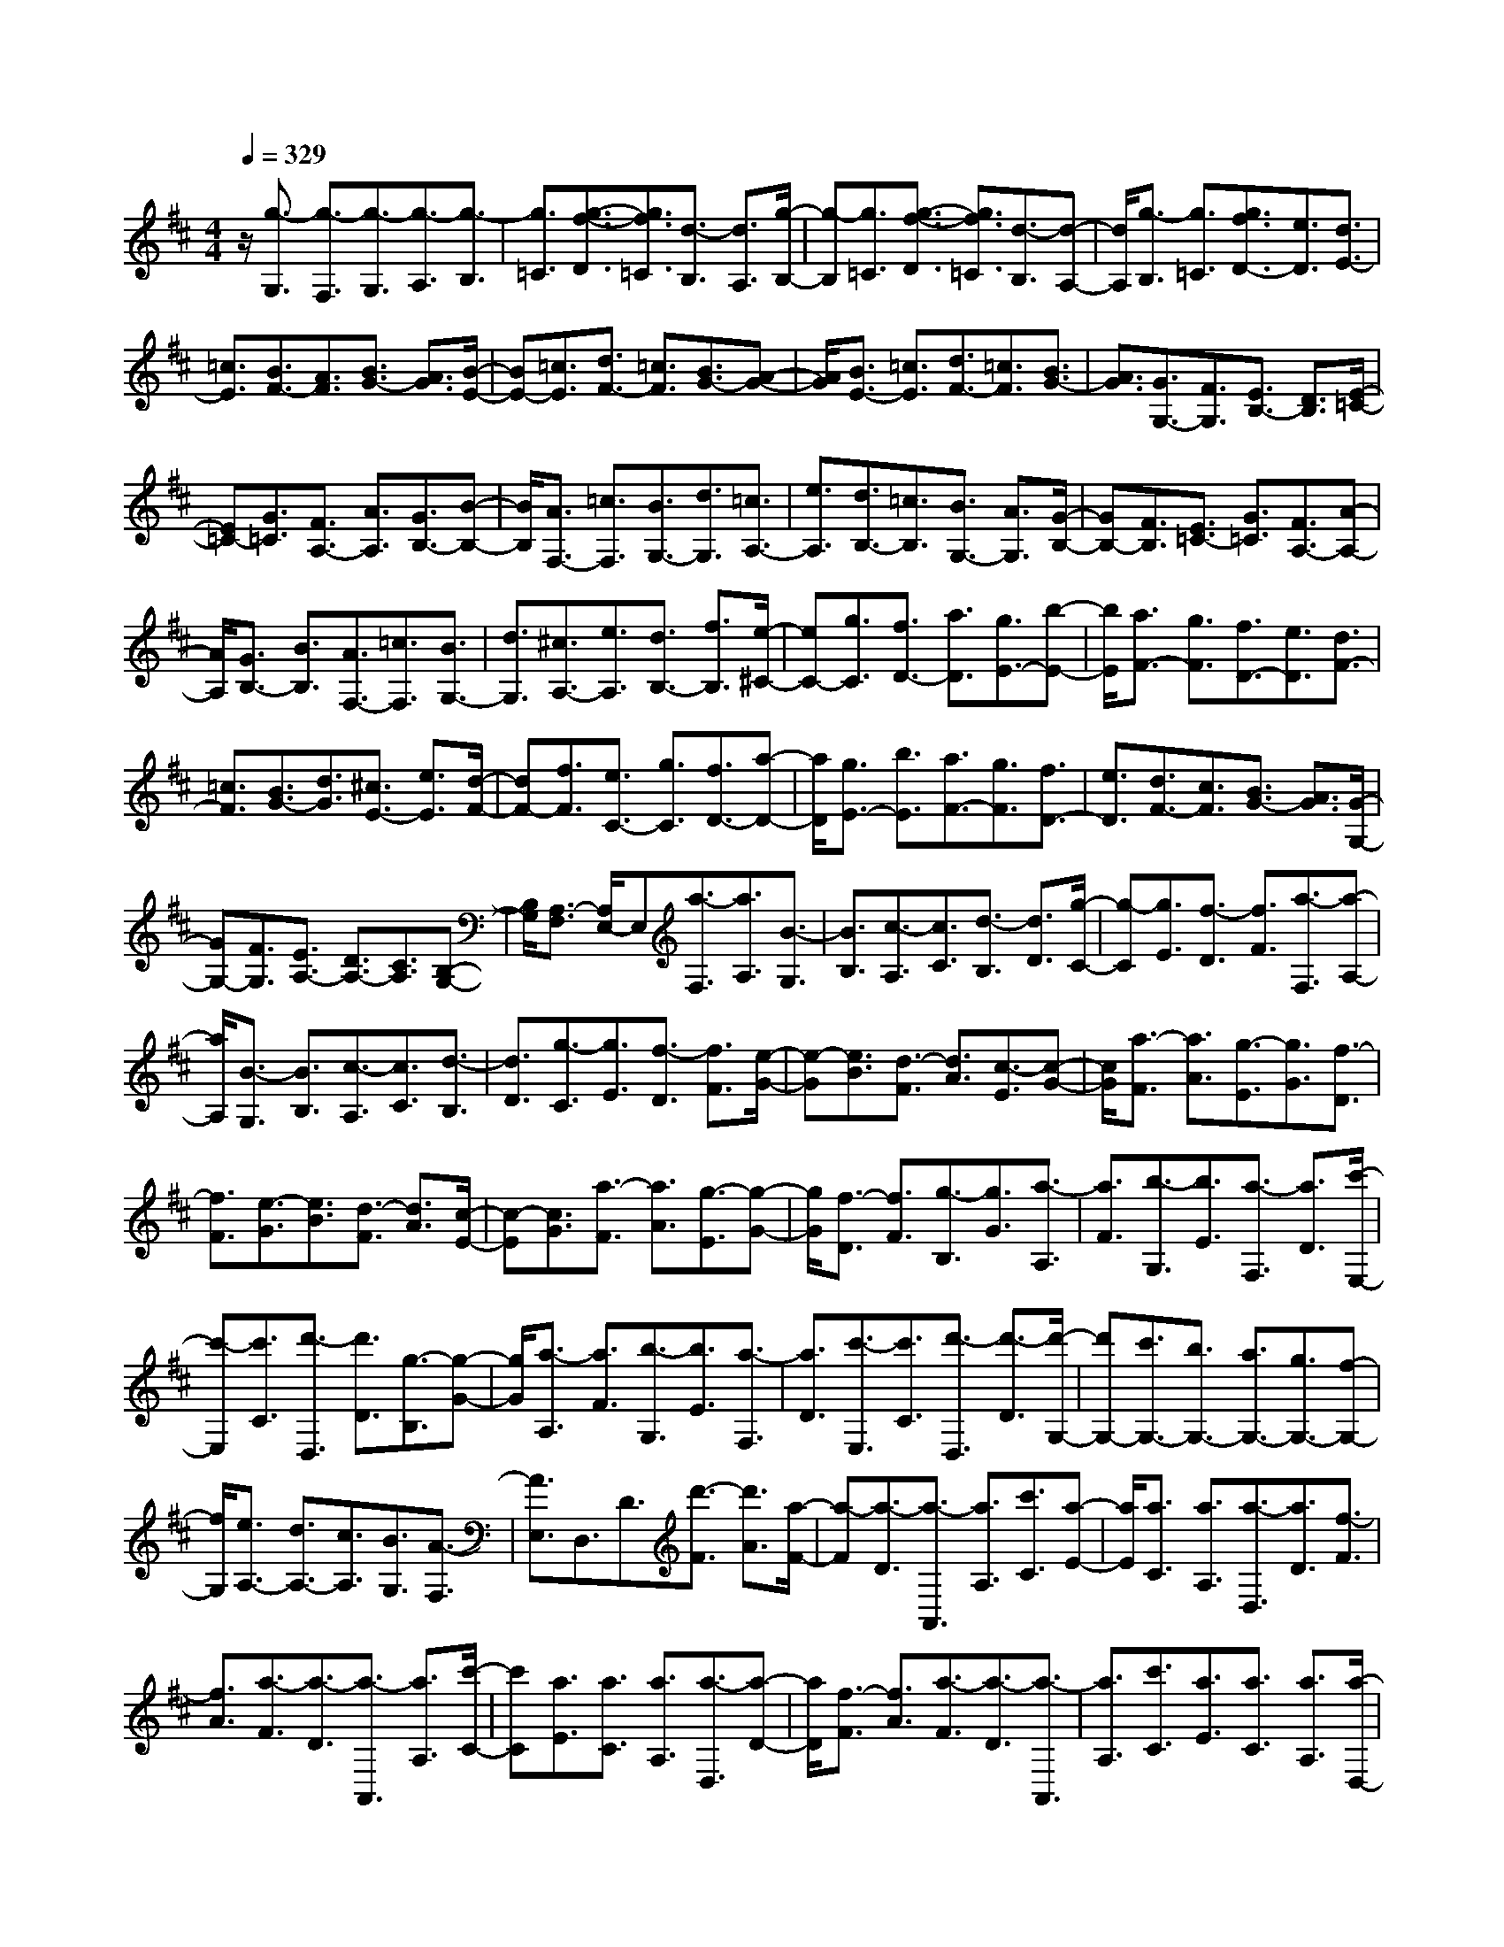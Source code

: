 % input file /home/ubuntu/MusicGeneratorQuin/training_data/scarlatti/K125.MID
X: 1
T: 
M: 4/4
L: 1/8
Q:1/4=329
% Last note suggests Lydian mode tune
K:D % 2 sharps
%(C) John Sankey 1998
%%MIDI program 6
%%MIDI program 6
%%MIDI program 6
%%MIDI program 6
%%MIDI program 6
%%MIDI program 6
%%MIDI program 6
%%MIDI program 6
%%MIDI program 6
%%MIDI program 6
%%MIDI program 6
%%MIDI program 6
z/2[g3/2-G,3/2] [g3/2-F,3/2][g3/2-G,3/2][g3/2-A,3/2][g3/2-B,3/2]|[g3/2=C3/2][g3/2-f3/2-D3/2][g3/2f3/2=C3/2][d3/2-B,3/2] [d3/2A,3/2][g/2-B,/2-]|[g-B,][g3/2=C3/2][g3/2-f3/2-D3/2] [g3/2f3/2=C3/2][d3/2-B,3/2][d-A,-]|[d/2A,/2][g3/2-B,3/2] [g3/2=C3/2][g3/2f3/2D3/2-][e3/2D3/2][d3/2E3/2-]|
[=c3/2E3/2][B3/2F3/2-][A3/2F3/2][B3/2G3/2-] [A3/2G3/2][B/2-E/2-]|[BE-][=c3/2E3/2][d3/2F3/2-] [=c3/2F3/2][B3/2G3/2-][A-G-]|[A/2G/2][B3/2E3/2-] [=c3/2E3/2][d3/2F3/2-][=c3/2F3/2][B3/2G3/2-]|[A3/2G3/2][G3/2G,3/2-][F3/2G,3/2][E3/2B,3/2-] [D3/2B,3/2][E/2-=C/2-]|
[E=C-][G3/2=C3/2][F3/2A,3/2-] [A3/2A,3/2][G3/2B,3/2-][B-B,-]|[B/2B,/2][A3/2F,3/2-] [=c3/2F,3/2][B3/2G,3/2-][d3/2G,3/2][=c3/2A,3/2-]|[e3/2A,3/2][d3/2B,3/2-][=c3/2B,3/2][B3/2G,3/2-] [A3/2G,3/2][G/2-B,/2-]|[GB,-][F3/2B,3/2][E3/2=C3/2-] [G3/2=C3/2][F3/2A,3/2-][A-A,-]|
[A/2A,/2][G3/2B,3/2-] [B3/2B,3/2][A3/2F,3/2-][=c3/2F,3/2][B3/2G,3/2-]|[d3/2G,3/2][^c3/2A,3/2-][e3/2A,3/2][d3/2B,3/2-] [f3/2B,3/2][e/2-^C/2-]|[eC-][g3/2C3/2][f3/2D3/2-] [a3/2D3/2][g3/2E3/2-][b-E-]|[b/2E/2][a3/2F3/2-] [g3/2F3/2][f3/2D3/2-][e3/2D3/2][d3/2F3/2-]|
[=c3/2F3/2][B3/2G3/2-][d3/2G3/2][^c3/2E3/2-] [e3/2E3/2][d/2-F/2-]|[dF-][f3/2F3/2][e3/2C3/2-] [g3/2C3/2][f3/2D3/2-][a-D-]|[a/2D/2][g3/2E3/2-] [b3/2E3/2][a3/2F3/2-][g3/2F3/2][f3/2D3/2-]|[e3/2D3/2][d3/2F3/2-][c3/2F3/2][B3/2G3/2-] [A3/2G3/2][G/2-G,/2-]|
[GG,-][F3/2G,3/2][E3/2A,3/2-] [D3/2A,3/2-][C3/2A,3/2][B,-G,-]|[B,/2G,/2][A,3/2-F,3/2] [A,/2E,/2-]E,[a3/2-F,3/2][a3/2A,3/2][B3/2-G,3/2]|[B3/2B,3/2][c3/2-A,3/2][c3/2C3/2][d3/2-B,3/2] [d3/2D3/2][g/2-C/2-]|[g-C][g3/2E3/2][f3/2-D3/2] [f3/2F3/2][a3/2-F,3/2][a-A,-]|
[a/2A,/2][B3/2-G,3/2] [B3/2B,3/2][c3/2-A,3/2][c3/2C3/2][d3/2-B,3/2]|[d3/2D3/2][g3/2-C3/2][g3/2E3/2][f3/2-D3/2] [f3/2F3/2][e/2-G/2-]|[e-G][e3/2B3/2][d3/2-F3/2] [d3/2A3/2][c3/2-E3/2][c-G-]|[c/2G/2][a3/2-F3/2] [a3/2A3/2][g3/2-E3/2][g3/2G3/2][f3/2-D3/2]|
[f3/2F3/2][e3/2-G3/2][e3/2B3/2][d3/2-F3/2] [d3/2A3/2][c/2-E/2-]|[c-E][c3/2G3/2][a3/2-F3/2] [a3/2A3/2][g3/2-E3/2][g-G-]|[g/2G/2][f3/2-D3/2] [f3/2F3/2][g3/2-B,3/2][g3/2G3/2][a3/2-A,3/2]|[a3/2F3/2][b3/2-G,3/2][b3/2E3/2][a3/2-F,3/2] [a3/2D3/2][c'/2-E,/2-]|
[c'-E,][c'3/2C3/2][d'3/2-D,3/2] [d'3/2D3/2][g3/2-B,3/2][g-G-]|[g/2G/2][a3/2-A,3/2] [a3/2F3/2][b3/2-G,3/2][b3/2E3/2][a3/2-F,3/2]|[a3/2D3/2][c'3/2-E,3/2][c'3/2C3/2][d'3/2-D,3/2] [d'3/2-D3/2][d'/2-G,/2-]|[d'G,-][c'3/2G,3/2-][b3/2G,3/2-] [a3/2G,3/2-][g3/2G,3/2-][f-G,-]|
[f/2G,/2][e3/2A,3/2-] [d3/2A,3/2-][c3/2A,3/2][B3/2G,3/2][A3/2-F,3/2]|[A3/2E,3/2]D,3/2D3/2[d'3/2-F3/2] [d'3/2A3/2][a/2-F/2-]|[a-F][a3/2-D3/2][a3/2-A,,3/2] [a3/2A,3/2][c'3/2C3/2][a-E-]|[a/2E/2][a3/2C3/2] [a3/2A,3/2][a3/2-D,3/2][a3/2D3/2][f3/2-F3/2]|
[f3/2A3/2][a3/2-F3/2][a3/2-D3/2][a3/2-A,,3/2] [a3/2A,3/2][c'/2-C/2-]|[c'C][a3/2E3/2][a3/2C3/2] [a3/2A,3/2][a3/2-D,3/2][a-D-]|[a/2D/2][f3/2-F3/2] [f3/2A3/2][a3/2-F3/2][a3/2-D3/2][a3/2-A,,3/2]|[a3/2A,3/2][c'3/2C3/2][a3/2E3/2][a3/2C3/2] [a3/2A,3/2][a/2-D,/2-]|
[a2-D,2-] [a/2D,/2][f3/2E,3/2-] [g3/2E,3/2][a3/2F,3/2-][f-F,-]|[f/2F,/2][g3/2G,3/2-] [e3/2G,3/2][f3/2A,3/2-][d3/2A,3/2-][e3/2A,3/2A,,3/2-]|[c3/2A,,3/2][d3/2-D,,3/2][d3/2-D,3/2][d3/2F,3/2] A,3/2[A/2-F,/2-]|[A-F,][A3/2-D,3/2][A3/2-A,,3/2] [A3/2A,3/2][e3/2C3/2][A-E-]|
[A/2E/2][A3/2C3/2] [A3/2A,3/2][A3/2-D,,3/2][A3/2D,3/2][F3/2-F,3/2]|[F3/2A,3/2][A3/2-F,3/2][A3/2-D,3/2][A3/2-A,,3/2] [A3/2A,3/2][e/2-C/2-]|[eC][A3/2E3/2][A3/2C3/2] [A3/2A,3/2][A3/2-D,,3/2][A-D,-]|[A/2D,/2][F3/2-F,3/2] [F3/2A,3/2][A3/2-F,3/2][A3/2-D,3/2][A3/2-A,,3/2]|
[A3/2A,3/2][e3/2C3/2][A3/2E3/2][A3/2C3/2] [A3/2A,3/2][A/2-D,/2-]|[A2-D,2-] [A/2D,/2][F3/2E,3/2-] [G3/2E,3/2][A3/2F,3/2-][F-F,-]|[F/2F,/2][G3/2G,3/2-] [E3/2G,3/2][F3/2A,3/2-][D3/2A,3/2-][E3/2A,3/2-A,,3/2-]|[C3/2A,3/2A,,3/2]z/2 [d'3/2D,3/2-][c'3/2D,3/2][b3/2E,3/2-][a3/2E,3/2]|
[^a3/2F,3/2-][b3/2F,3/2][=a3/2G,3/2-][g3/2G,3/2] [f3/2A,3/2-][e/2-A,/2-]|[eA,-][d3/2A,3/2-A,,3/2-][c3/2A,3/2A,,3/2] [d3/2D,3/2-][c3/2D,3/2][B-E,-]|[B/2E,/2-][A3/2E,3/2] [^A3/2F,3/2-][B3/2F,3/2][=A3/2G,3/2-][G3/2G,3/2]|[F3/2A,3/2-][E3/2A,3/2-][D3/2A,3/2A,,3/2-][C3/2A,,3/2] [D3/2D,,3/2-][C/2-D,,/2-]|
[CD,,][B,3/2E,,3/2-][A,3/2E,,3/2] [^A,3/2F,,3/2-][B,3/2F,,3/2][=A,-G,,-]|[A,/2G,,/2-][G,3/2G,,3/2] [F,3/2A,,3/2-][E,3/2A,,3/2][D,3/2A,,,3/2-][C,3/2A,,,3/2]|[C,6D,,6-] D,,/2-[D,3/2-D,,3/2-]|[D,-D,,]D, z/2[gD,-][f/2-D,/2] [f/2C,/2-][gC,][f3/2-D,3/2][f-E,-]|
[f/2-E,/2][f3/2-F,3/2] [f3/2G,3/2][fA,-][e/2-A,/2][e/2^G,/2-][f^G,][e3/2-A,3/2]|[e3/2-B,3/2][e3/2-C3/2][e3/2A,3/2][eD-][d/2-D/2] [d/2C/2-][eC][d/2-D/2-]|[d-D][d3/2-E3/2][d3/2-F3/2] [d3/2G3/2][c3/2A3/2-][d-A-]|[d/2A/2-][e3/2A3/2] f3/2g3/2a3/2[gE,-][a/2-E,/2]|
[a/2^D,/2-][g-^D,][g3/2-E,3/2][g3/2-F,3/2][g3/2-=G,3/2] [g3/2A,3/2][g/2-B,/2-]|[g/2B,/2-][f/2-B,/2][f/2A,/2-][gA,][f3/2-B,3/2] [f3/2-C3/2][f3/2-^D3/2][f-B,-]|[f/2B,/2][fE-][e/2-E/2] [e/2^D/2-][f^D][e3/2-E3/2][e3/2-F3/2][e3/2-G3/2]|[e3/2A3/2][^d3/2B3/2-][e3/2B3/2-][f3/2B3/2-] [g3/2B3/2][a/2-A/2-]|
[aA-][f3/2A3/2][d'3/2-^G3/2] [d'3/2B3/2][=c'3/2-A3/2][=c'-=c-]|[=c'/2=c/2][b3/2-B3/2] [b3/2=d3/2][a3/2-=c3/2][a3/2e3/2][^g3/2-B3/2]|[^g3/2d3/2][a3/2-A3/2][a3/2=c3/2][d'3/2-^G3/2] [d'3/2B3/2][=c'/2-A/2-]|[=c'-A][=c'3/2=c3/2][b3/2-B3/2] [b3/2d3/2][a3/2-=c3/2][a-e-]|
[a/2e/2][^g3/2-B3/2] [^g3/2d3/2][a3/2-A3/2][a3/2=c3/2][=c'3/2-F3/2]|[=c'3/2A3/2][^a3/2-=G3/2][^a3/2^A3/2][=a3/2-=A3/2] [a3/2=c3/2][=g/2-^A/2-]|[g-^A][g3/2d3/2][f3/2-=A3/2] [f3/2=c3/2][g3/2-G3/2][g-^A-]|[g/2^A/2][=c'3/2-F3/2] [=c'3/2=A3/2][^a3/2-G3/2][^a3/2^A3/2][=a3/2-=A3/2]|
[a3/2=c3/2][g3/2-^A3/2][g3/2d3/2][f3/2-=A3/2] [f3/2=c3/2][g/2-G/2-]|[g-G][g3/2^A3/2][^a3/2-C3/2] [^a3/2E3/2][=a3/2-=D3/2][a-=F-]|[a/2=F/2][^c3/2-E3/2] [c3/2G3/2][d3/2-=F3/2][d3/2=A3/2][e3/2-E3/2]|[e3/2G3/2][=f3/2-D3/2][=f3/2=F3/2][^a3/2-C3/2] [^a3/2E3/2][=a/2-D/2-]|
[a-D][a3/2=F3/2][c3/2-E3/2] [c3/2G3/2][d3/2-=F3/2][d-A-]|[d/2A/2][e3/2-E3/2] [e3/2G3/2][=f3/2-D3/2][=f3/2=F3/2][a3/2-B,3/2]|[a3/2D3/2][g3/2-=C3/2][g3/2E3/2][B3/2-D3/2] [B3/2=F3/2][=c/2-E/2-]|[=c-E][=c3/2G3/2][d3/2-D3/2] [d3/2=F3/2][e3/2-=C3/2][e-E-]|
[e/2E/2][a3/2-B,3/2] [a3/2D3/2][g3/2-=C3/2][g3/2E3/2][B3/2-D3/2]|[B3/2=F3/2][=c3/2-E3/2][=c3/2G3/2][d3/2-D3/2] [d3/2=F3/2][e/2-=C/2-]|[e-=C][e3/2E3/2][^f3/2-D3/2] [f3/2^F3/2][g3/2-E3/2][g-G-]|[g/2G/2][a3/2-F3/2] [a3/2A3/2][b3/2-G,3/2][b3/2G3/2][a3/2-F,3/2]|
[a3/2F3/2][g3/2-E,3/2][g3/2E3/2][f3/2-=D,3/2] [f3/2D3/2][e/2-=C,/2-]|[e-=C,][e3/2=C3/2][d3/2-B,,3/2] [d3/2B,3/2][=c3/2-A,,3/2][=c-A,-]|[=c/2A,/2][B3/2-G,,3/2] [B3/2G,3/2][A3/2-F,,3/2][A3/2F,3/2][B3/2-G,,3/2]|[B3/2G,3/2][A3/2-F,,3/2][A3/2F,3/2][G3/2-E,,3/2] [G3/2E,3/2][e/2-D,,/2-]|
[e/2D,,/2-][d/2-D,,/2][d/2D,/2-][eD,][d3/2-F,3/2] [d3/2-A,3/2][d3/2-F,3/2][d-D,-]|[d/2-D,/2][d3/2-G,,3/2] [d3/2G,3/2][d'3/2-B,3/2][d'3/2D3/2][d3/2-B,3/2]|[d3/2G,3/2][ED,,-][D/2-D,,/2][D/2D,/2-][ED,][D3/2-F,3/2] [D3/2-A,3/2][D/2-F,/2-]|[D-F,][D3/2-D,3/2][D3/2-G,,3/2] [D3/2G,3/2][d'3/2-B,3/2][d'-D-]|
[d'/2D/2][d3/2-B,3/2] [d3/2G,3/2][ED,,-][D/2-D,,/2][D/2D,/2-][ED,][D3/2-F,3/2]|[D3/2-A,3/2][D3/2-F,3/2][D3/2D,3/2][d'3/2G,3/2-] [=c'3/2G,3/2][b/2-A,/2-]|[bA,-][a3/2A,3/2][g3/2B,3/2-] [b3/2B,3/2][a3/2=C3/2-][=c'-=C-]|[=c'/2=C/2][b3/2D3/2-] [a3/2D3/2-][g3/2D3/2D,3/2-][f3/2D,3/2][g3/2-G,,3/2]|
[g3/2G,3/2][d'3/2-B,3/2][d'3/2D3/2][d3/2-B,3/2] [d3/2G,3/2][E/2-D,,/2-]|[E/2D,,/2-][D/2-D,,/2][D/2D,/2-][ED,][D3/2-F,3/2] [D3/2-A,3/2][D3/2-F,3/2][D-D,-]|[D/2-D,/2][D3/2-G,,3/2] [D3/2G,3/2][d'3/2-B,3/2][d'3/2D3/2][d3/2-B,3/2]|[d3/2G,3/2][ED,,-][D/2-D,,/2][D/2D,/2-][ED,][D3/2-F,3/2] [D3/2-A,3/2][D/2-F,/2-]|
[D-F,][D3/2D,3/2]z/2[d'3/2G,3/2-][=c'3/2G,3/2] [b3/2A,3/2-][a/2-A,/2-]|[aA,][g3/2B,3/2-][b3/2B,3/2] [a3/2=C3/2-][=c'3/2=C3/2][b-D-]|[b/2D/2-][a3/2D3/2-] [g3/2D3/2D,3/2-][f3/2D,3/2][g3/2G,,3/2-][f3/2G,,3/2]|[e3/2A,,3/2-][d3/2A,,3/2][^d3/2B,,3/2-][e3/2B,,3/2] [=d3/2=C,3/2-][=c/2-=C,/2-]|
[=c=C,][B3/2D,3/2-][A3/2D,3/2-] [G3/2D,3/2-D,,3/2-][D,/2-D,,/2-] [F-D,D,,]F/2[G/2-G,,/2-]|[GG,,-][F3/2G,,3/2][E3/2A,,3/2-] [D3/2A,,3/2]z/2 [^D3/2B,,3/2-][E/2-B,,/2-]|[EB,,][=D3/2=C,3/2-][=C3/2=C,3/2] z/2[B,3/2D,3/2-] [A,3/2D,3/2-][G,/2-D,/2-D,,/2-]|[G,D,-D,,-][D,/2-D,,/2-][F,3/2-D,3/2D,,3/2]F,/2[F,4-G,,4-][F,/2-G,,/2-]|
[F,4-G,,4-] [F,/2G,,/2-][G,3-G,,3-][G,/2-G,,/2-]|[G,8-G,,8-]|[G,8-G,,8-]|[G,4-G,,4-] [G,3/2G,,3/2-]
